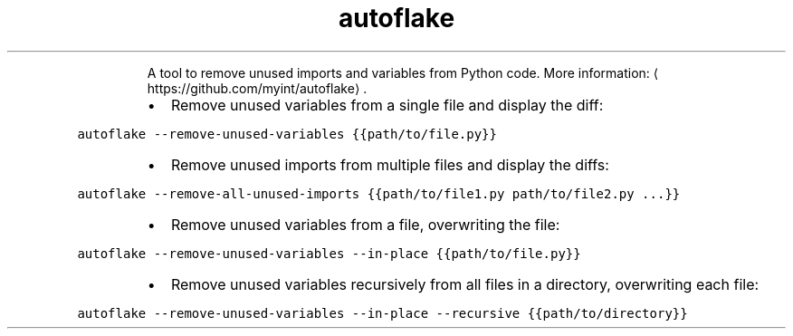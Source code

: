 .TH autoflake
.PP
.RS
A tool to remove unused imports and variables from Python code.
More information: \[la]https://github.com/myint/autoflake\[ra]\&.
.RE
.RS
.IP \(bu 2
Remove unused variables from a single file and display the diff:
.RE
.PP
\fB\fCautoflake \-\-remove\-unused\-variables {{path/to/file.py}}\fR
.RS
.IP \(bu 2
Remove unused imports from multiple files and display the diffs:
.RE
.PP
\fB\fCautoflake \-\-remove\-all\-unused\-imports {{path/to/file1.py path/to/file2.py ...}}\fR
.RS
.IP \(bu 2
Remove unused variables from a file, overwriting the file:
.RE
.PP
\fB\fCautoflake \-\-remove\-unused\-variables \-\-in\-place {{path/to/file.py}}\fR
.RS
.IP \(bu 2
Remove unused variables recursively from all files in a directory, overwriting each file:
.RE
.PP
\fB\fCautoflake \-\-remove\-unused\-variables \-\-in\-place \-\-recursive {{path/to/directory}}\fR
